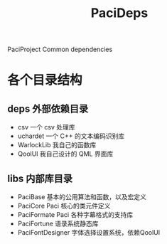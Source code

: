 #+TITLE: PaciDeps

PaciProject Common dependencies


* 各个目录结构
** deps 外部依赖目录
- csv 一个 csv 处理库
- uchardet 一个 C++ 的文本编码识别库
- WarlockLib 我自己的函数库
- QoolUI 我自己设计的 QML 界面库
** libs 内部库目录
- PaciBase
  基本的公用算法和函数，以及宏定义
- PaciCore
  Paci 核心的类元件定义
- PaciFormate
  Paci 各种字幕格式的支持库
- PaciFortune
  语录系统静态库
- PaciFontDesigner
  字体选择设置系统，依赖QoolUI
